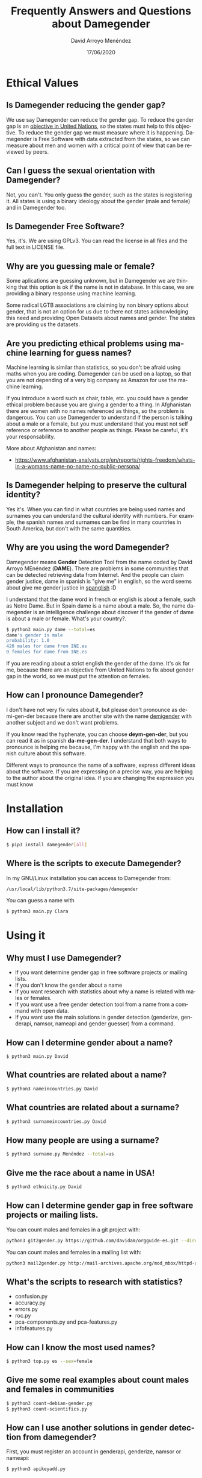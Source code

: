 #+TITLE: Frequently Answers and Questions about Damegender
#+h3: David Arroyo Menéndez 
#+LANGUAGE: es
#+AUTHOR: David Arroyo Menéndez 
#+EMAIL: davidam@gnu.org
#+DATE: 17/06/2020
#+HTML_HEAD: <link rel="stylesheet" type="text/css" href="../css/org.css" />

* Ethical Values
** Is Damegender reducing the gender gap? 
We use say Damegender can reduce the gender gap. To reduce the gender
gap is an [[https://www.un.org/sustainabledevelopment/gender-equality/][objective in United Nations]], so the states must help to this
objective. To reduce the gender gap we must measure where it is
happening. Damegender is Free Software with data extracted from the
states, so we can measure about men and women with a critical point of
view that can be reviewed by peers.

** Can I guess the sexual orientation with Damegender? 
Not, you can't. You only guess the gender, such as the states is
registering it. All states is using a binary ideology about the gender
(male and female) and in Damegender too.

** Is Damegender Free Software?

Yes, it's. We are using GPLv3. You can read the license in all files
and the full text in LICENSE file.

** Why are you guessing male or female?
Some aplications are guessing unknown, but in Damegender we are
thinking that this option is ok if the name is not in database. In
this case, we are providing a binary response using machine learning.

Some radical LGTB associations are claiming by non binary options
about gender, that is not an option for us due to there not states
acknowledging this need and providing Open Datasets about names and
gender. The states are providing us the datasets.

** Are you predicting ethical problems using machine learning for guess names?
Machine learning is similar than statistics, so you don't be afraid
using maths when you are coding. Damegender can be used on a laptop,
so that you are not depending of a very big company as Amazon for use
the machine learning. 

If you introduce a word such as chair, table, etc. you could have a
gender ethical problem because you are giving a gender to a thing. In
Afghanistan there are women with no names referenced as things, so the
problem is dangerous. You can use Damegender to understand if the
person is talking about a male or a female, but you must understand
that you must not self reference or reference to another people as
things. Please be careful, it's your responsability.

More about Afghanistan and names:
+ https://www.afghanistan-analysts.org/en/reports/rights-freedom/whats-in-a-womans-name-no-name-no-public-persona/

** Is Damegender helping to preserve the cultural identity?
Yes it's. When you can find in what countries are being used names and
surnames you can understand the cultural identity with numbers. For
example, the spanish names and surnames can be find in many countries
in South America, but don't with the same quantities. 

** Why are you using the word Damegender?
Damegender means *Gender* Detection Tool from the name coded by David
Arroyo MEnéndez (*DAME*). There are problems in some communities that
can be detected retrieving data from Internet. And the people can
claim gender justice, dame in spanish is "give me" in english, so the
word seems about give me gender justice in [[https://en.wikipedia.org/wiki/Spanglish][spanglish]] :D

I understand that the dame word in french or english is about a
female, such as Notre Dame. But in Spain dame is a name about a
male. So, the name damegender is an intelligence challenge about
discover if the gender of dame is about a male or female. What's your
country?. 

#+BEGIN_SRC bash
$ python3 main.py dame --total=es
dame's gender is male
probability: 1.0
420 males for dame from INE.es
0 females for dame from INE.es
#+END_SRC

If you are reading about a strict english the gender of the dame. It's
ok for me, because there are an objective from United Nations to fix
about gender gap in the world, so we must put the attention on females.


** How can I pronounce Damegender?

I don't have not very fix rules about it, but please don't pronounce
as de-mi-gen-der because there are another site with the name
[[https://gender.wikia.org/wiki/Demigender][demigender]] with another subject and we don't want problems.

If you know read the hyphenate, you can choose *deym-gen-der*, but you
can read it as in spanish *da-me-gen-der*. I understand that both ways
to pronounce is helping me because, I'm happy with the english and the
spanish culture about this software.

Different ways to pronounce the name of a software, express different
ideas about the software. If you are expressing on a precise way, you
are helping to the author about the original idea. If you are changing
the expression you must know 

* Installation
** How can I install it?

#+BEGIN_SRC bash
$ pip3 install damegender[all]
#+END_SRC

** Where is the scripts to execute Damegender?

In my GNU/Linux installation you can access to Damegender from:

#+BEGIN_SRC bash
/usr/local/lib/python3.7/site-packages/damegender
#+END_SRC

You can guess a name with

#+BEGIN_SRC bash
$ python3 main.py Clara
#+END_SRC
* Using it
** Why must I use Damegender?
+ If you want determine gender gap in free software projects or mailing lists.
+ If you don't know the gender about a name
+ If you want research with statistics about why a name is related with males or females.
+ If you want use a free gender detection tool from a name from a command with open data.
+ If you want use the main solutions in gender detection (genderize,
  genderapi, namsor, nameapi and gender guesser) from a command.

** How can I determine gender about a name?

#+BEGIN_SRC 
$ python3 main.py David
#+END_SRC
** What countries are related about a name?

#+BEGIN_SRC bash
$ python3 nameincountries.py David
#+END_SRC

** What countries are related about a surname?

#+BEGIN_SRC bash
$ python3 surnameincountries.py David
#+END_SRC

** How many people are using a surname?

#+BEGIN_SRC bash
$ python3 surname.py Menéndez --total=us
#+END_SRC

** Give me the race about a name in USA!
#+BEGIN_SRC bash
$ python3 ethnicity.py David
#+END_SRC


** How can I determine gender gap in free software projects or mailing lists.

You can count males and females in a git project with:

#+BEGIN_SRC bash
python3 git2gender.py https://github.com/davidam/orgguide-es.git --directory="/tmp/clonedir"
#+END_SRC

You can count males and females in a mailing list with:

#+BEGIN_SRC bash
python3 mail2gender.py http://mail-archives.apache.org/mod_mbox/httpd-announce/
#+END_SRC

** What's the scripts to research with statistics?
+ confusion.py
+ accuracy.py
+ errors.py
+ roc.py
+ pca-components.py and pca-features.py
+ infofeatures.py

** How can I know the most used names?
#+BEGIN_SRC bash
$ python3 top.py es --sex=female
#+END_SRC
** Give me some real examples about count males and females in communities
#+BEGIN_SRC bash
$ python3 count-debian-gender.py
$ python3 count-scientifics.py
#+END_SRC
** How can I use another solutions in gender detection from damegender?
First, you must register an account in genderapi, genderize, namsor or
nameapi:

#+BEGIN_SRC bash
$ python3 apikeyadd.py
#+END_SRC

Later, you can guess the name choosing the rigth api:

#+BEGIN_SRC bash 
$ python3 api2gender.py David --api=genderize
#+END_SRC

